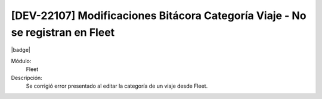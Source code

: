 [DEV-22107] Modificaciones Bitácora Categoría Viaje - No se registran en Fleet
================================================================================

|badge|

.. |badge| raw:: html
   
   <span style="background-color: #7c04de; color: white; padding: 4px 8px; border-radius: 4px;">Corrección</span>

Módulo: 
   Fleet

Descripción: 
 Se corrigió error presentado al editar la categoría de un viaje desde Fleet.

.. versionchanged:: 10.223.0.0-LTS

